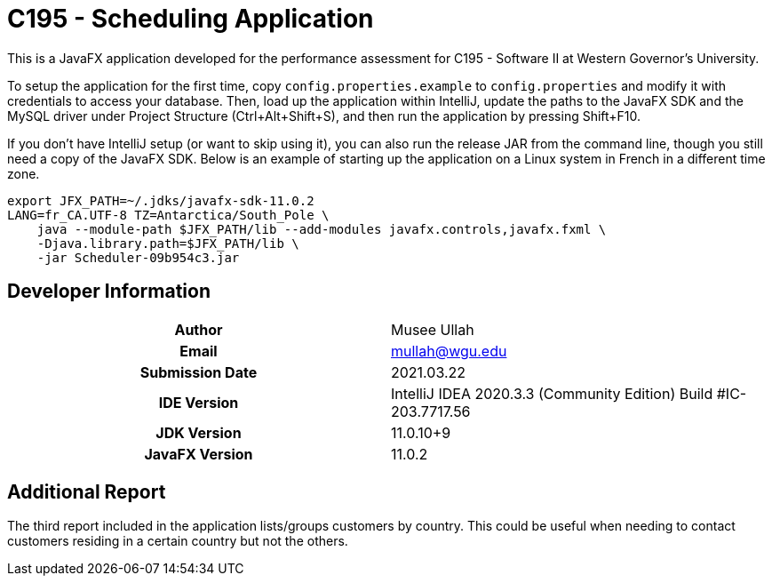 :build-commit: 09b954c3

= C195 - Scheduling Application

This is a JavaFX application developed for the performance assessment for C195
- Software II at Western Governor's University.

To setup the application for the first time, copy `config.properties.example`
to `config.properties` and modify it with credentials to access your database.
Then, load up the application within IntelliJ, update the paths to the JavaFX
SDK and the MySQL driver under Project Structure (Ctrl+Alt+Shift+S), and then
run the application by pressing Shift+F10.

If you don't have IntelliJ setup (or want to skip using it), you can also run
the release JAR from the command line, though you still need a copy of the
JavaFX SDK. Below is an example of starting up the application on a Linux
system in French in a different time zone.

[source,bash,subs="attributes"]
----
export JFX_PATH=~/.jdks/javafx-sdk-11.0.2
LANG=fr_CA.UTF-8 TZ=Antarctica/South_Pole \
    java --module-path $JFX_PATH/lib --add-modules javafx.controls,javafx.fxml \
    -Djava.library.path=$JFX_PATH/lib \
    -jar Scheduler-{build-commit}.jar
----

## Developer Information

[cols="1h,1"]
|===============================================================
|Author             | Musee Ullah
|Email              | mullah@wgu.edu
|Submission Date    | 2021.03.22
|IDE Version        | IntelliJ IDEA 2020.3.3 (Community Edition)
                      Build #IC-203.7717.56
|JDK Version        | 11.0.10+9
|JavaFX Version     | 11.0.2
|===============================================================

## Additional Report

The third report included in the application lists/groups customers by country.
This could be useful when needing to contact customers residing in a certain
country but not the others.
